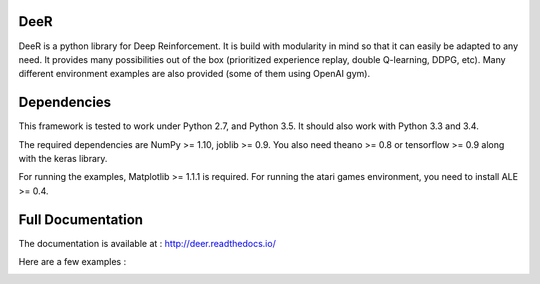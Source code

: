 .. -*- mode: rst -*-

|Travis|_ |Python27|_ |Python35|_ |PyPi|_ |License|_

.. |Travis| image:: https://travis-ci.org/VinF/deer.svg?branch=master
.. _Travis: https://travis-ci.org/VinF/deer

.. |Python27| image:: https://img.shields.io/badge/python-2.7-blue.svg
.. _Python27: https://badge.fury.io/py/deer

.. |Python35| image:: https://img.shields.io/badge/python-3.5-blue.svg
.. _Python35: https://badge.fury.io/py/deer

.. |PyPi| image:: https://badge.fury.io/py/deer.svg
.. _PyPi: https://badge.fury.io/py/deer

.. |License| image:: https://img.shields.io/badge/license-MIT-blue.svg
.. _License: https://github.com/VinF/deer/blob/master/LICENSE

DeeR
====

DeeR is a python library for Deep Reinforcement. It is build with modularity in mind so that it can easily be adapted to any need. It provides many possibilities out of the box (prioritized experience replay, double Q-learning, DDPG, etc). Many different environment examples are also provided (some of them using OpenAI gym). 

Dependencies
============

This framework is tested to work under Python 2.7, and Python 3.5. It should also work with Python 3.3 and 3.4.

The required dependencies are NumPy >= 1.10, joblib >= 0.9. You also need theano >= 0.8 or tensorflow >= 0.9 along with the keras library.

For running the examples, Matplotlib >= 1.1.1 is required.
For running the atari games environment, you need to install ALE >= 0.4.

Full Documentation
==================

The documentation is available at : http://deer.readthedocs.io/

Here are a few examples :

.. image:: http://vincent.francois-l.be/img_GeneralDeepQRL/seaquest.gif
   :width: 200 px

.. image:: http://vincent.francois-l.be/img_GeneralDeepQRL/output7.gif
   :width: 200 px


